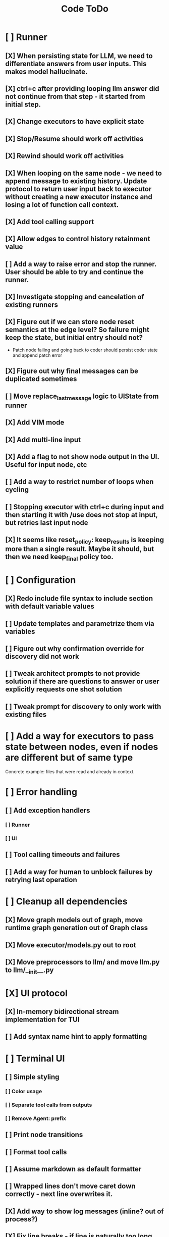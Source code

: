 #+title: Code ToDo
* [ ] Runner
** [X] When persisting state for LLM, we need to differentiate answers from user inputs. This makes model hallucinate.
** [X] ctrl+c after providing looping llm answer did not continue from that step - it started from initial step.
** [X] Change executors to have explicit state
** [X] Stop/Resume should work off activities
** [X] Rewind should work off activities
** [X] When looping on the same node - we need to append message to existing history. Update protocol to return user input back to executor without creating a new executor instance and losing a lot of function call context.
** [X] Add tool calling support
** [X] Allow edges to control history retainment value
** [ ] Add a way to raise error and stop the runner. User should be able to try and continue the runner.
** [X] Investigate stopping and cancelation of existing runners
** [X] Figure out if we can store node reset semantics at the edge level? So failure might keep the state, but initial entry should not?
- Patch node failing and going back to coder should persist coder state and append patch error
** [X] Figure out why final messages can be duplicated sometimes
** [ ] Move replace_last_message logic to UIState from runner
** [X] Add VIM mode
** [X] Add multi-line input
** [X] Add a flag to not show node output in the UI. Useful for input node, etc
** [ ] Add a way to restrict number of loops when cycling
** [ ] Stopping executor with ctrl+c during input and then starting it with /use does not stop at input, but retries last input node
** [X] It seems like reset_policy: keep_results is keeping more than a single result. Maybe it should, but then we need keep_final policy too.
* [ ] Configuration
** [X] Redo include file syntax to include section with default variable values
** [ ] Update templates and parametrize them via variables
** [ ] Figure out why confirmation override for discovery did not work
** [ ] Tweak architect prompts to not provide solution if there are questions to answer or user explicitly requests one shot solution
** [ ] Tweak prompt for discovery to only work with existing files
* [ ] Add a way for executors to pass state between nodes, even if nodes are different but of same type
Concrete example: files that were read and already in context.
* [ ] Error handling
** [ ] Add exception handlers
*** [ ] Runner
*** [ ] UI
** [ ] Tool calling timeouts and failures
** [ ] Add a way for human to unblock failures by retrying last operation
* [ ] Cleanup all dependencies
** [X] Move graph models out of graph, move runtime graph generation out of Graph class
** [X] Move executor/models.py out to root
** [X] Move preprocessors to llm/ and move llm.py to llm/__init__.py
* [X] UI protocol
** [X] In-memory bidirectional stream implementation for TUI
** [ ] Add syntax name hint to apply formatting
* [ ] Terminal UI
** [ ] Simple styling
*** [ ] Color usage
*** [ ] Separate tool calls from outputs
*** [ ] Remove Agent: prefix
** [ ] Print node transitions
** [ ] Format tool calls
** [ ] Assume markdown as default formatter
** [ ] Wrapped lines don't move caret down correctly - next line overwrites it.
** [X] Add way to show log messages (inline? out of process?)
** [X] Fix line breaks - if line is naturally too long, then moving caret to the beginning of the line does not work, we need to go one line up.
** [X] Fix intermediate response streaming
** [X] Remove (or disable) prompt when input is not requested
** [X] Fix prompt display - it's not visible after output
** [X] Fix prompt text, it's not showing correct current node or requested text
** [ ] Disable input and drop buffered input between prompts
** [ ] Change workflow execution:
- If workflow is selected, first message sent should start the workflow
- If workflow is stopped after finishing, then sending a new message should resume same workflow from the beginning
- If workflow is canceled, then workflow should start new workflow
** [X] ctrl+c when runner is active does nothing - should stop the runner (verify, might not be the case)
** [ ] We might have deadlock somewhere that does not break with ctrl+c
- Added debugging stacktraces for now
** [X] Add file context management once corresponding node is created
** [ ] Add file and symbol auto-completes for a last word. Call into Know to do lookup and return most likely candidates. Maybe get complete file and symbol list from Know and create in-memory trigram index for quick lookups.
** [X] Add approximate cost calculator and output
** [X] Add toolbar that shows current cost and mode of operation
** [ ] Fix estimated cost calculation
** [ ] Highlighting does not work if ``` opener is not in the beginning of the line
* [ ] Tools
** [ ] Integrate Know
*** [X] Needs a separate execution thread and simple async API wrapper RPC, as it is synchronous
- Take callable function as a parameter, run it in Know thread, return results back
*** [ ] Add progress report
** [X] Add a way to auto-approve tool calls
** [ ] Add pattern matching rules to auto-approve rule calls
* [ ] Block parsers
** [X] Code parsers
** [ ] Diff parsers
*** [ ] GPT V4A diff format
**** [X] Better error reporting and verify apply patch cycle
**** [X] When multiple chunks match, but we can't match any of the chunks - return all possible lines
**** [X] Add support for multi-blocks where multiple things are getting deleted and added.
**** [X] Add support for multiple patch blocks or provide better instructions
**** [ ] Allow multiple patches in a single request
*** [X] Fenced diff format
*** [ ] Unified Diff format
* [X] Settings
** [X] Settings loader
* [ ] Chat state
** [X] NodeLog, Section, Message
* [ ] Nodes
** [X] Add project as a parameter to executor
** [ ] Add a node that injects files in context. Add file manager.
*** [ ] Add file context manager
*** [ ] Add UI support for file context management
** [X] [#A] Think how to manage state for a run
** [X] Base node runner class
** [ ] LLM node
*** [X] Base
**** [X] Tool configuration
- Integrate Know
**** [X] Exposing available tools to LLM from project
**** [X] Implement tool calling
*** [X] Verify if we're including files multiple times in responsing, thus burning tokens
*** [X] Limit context length and reject tool calls when over
*** [X] Prevent too many files to be read
*** [X] Dynamic output selection by LLM
**** [X] Configurable system prompt extension
**** [X] Cleanup logic
**** [X] Re-prompt if answer is not provided
**** [X] Add non-function way of picking next step
**** [X] Add a way for LLM to request additional user input
*** [X] Do not add empty message to output
*** [ ] Auto-retry on timeout
*** [ ] Auto-retry when throttled
*** [X] For some reason tokens are not accumulated for tool calls
*** [ ] Figure out why pricing estimates are all zeroes
** [X] Diff apply node
*** [X] Base parser
*** [X] Add a way to write file changes after confirmation
*** [X] Tell Know that files were updated and project needs to be updated
*** [X] Handle all kind of errors - mismatched chunks, etc
*** [X] Add patch tool mode for V4A specifically. It double-escapes everything quoted.
*** [X] Move prompts to patcher implementations
** [ ] Create RepoMap node - call into Know with provided prompt
** [ ] Create documentation node - read AGENT.md files for all paths that are mentioned in previous messages.
- Have configuration for static message text
- Support one or more explicit paths to be read and inserted into message context
- Append to previous message
- How do we extract paths reliably?
- Maybe offer a tool?
** [ ] Fan-out node - call other defined tools, collect their results and pass concatenated messages to next tool
** [ ] TODO node - collect plan that is formatted with specific syntax (markdown? function call?
* [ ] Tools
** [ ] MCP tool support
** [ ] Add a way to reject tool calling automatically if tools with same parameters were already called
* [ ] Nested workflows support
** [ ] Create API to start a new workflow
- Should start a runner
- Wait for runner to finish
- Pass all messages through to UI
* [X] Graph
** [X] Rename output to be outcome
** [X] Refactor NodeExecution input_messages and messages. messages should be append only.
** [X] Add a way to override values from a shared config. Options:
- Through special value
- Though path in the settings of <tool_name.node_name.field_name> syntax
- Both?
- Also read from files when file is defined
** [X] Add a way to get node definition from template and override some of the fields from config
** [X] Graph runner
** [X] Add a way to rewind history back to resume from a different point
